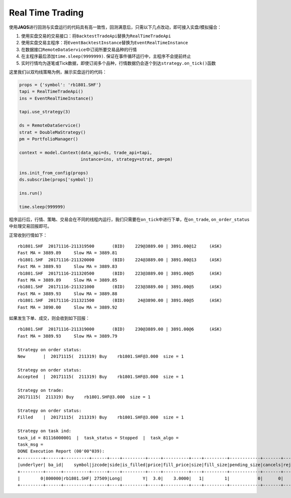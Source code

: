 Real Time Trading
-----------------

使用\ **JAQS**\ 进行回测与实盘运行的代码具有高一致性，回测满意后，只需以下几点改动，即可接入实盘/模拟撮合：

#. 使用实盘交易的交易接口：将\ ``BacktestTradeApi``\ 替换为\ ``RealTimeTradeApi``
#. 使用实盘交易主程序：将\ ``EventBacktestInstance``\ 替换为\ ``EventRealTimeInstance``
#. 在数据接口\ ``RemoteDataService``\ 中订阅所要交易品种的行情
#. 在主程序最后添加\ ``time.sleep(9999999)``.
   保证在事件循环运行中，主程序不会提前终止
#. 实时行情均为逐笔或Tick数据，即使订阅多个品种，行情数据仍会逐个到达\ ``strategy.on_tick()``\ 函数

这里我们以双均线策略为例，展示实盘运行的代码：

.. code:: python

    props = {'symbol': 'rb1801.SHF'}
    tapi = RealTimeTradeApi()
    ins = EventRealTimeInstance()

    tapi.use_strategy(3)

    ds = RemoteDataService()
    strat = DoubleMaStrategy()
    pm = PortfolioManager()

    context = model.Context(data_api=ds, trade_api=tapi,
                            instance=ins, strategy=strat, pm=pm)

    ins.init_from_config(props)
    ds.subscribe(props['symbol'])

    ins.run()

    time.sleep(999999)

程序运行后，行情、策略、交易会在不同的线程内运行，我们只需要在\ ``on_tick``\ 中进行下单，在\ ``on_trade``,
``on_order_status``\ 中处理交易回报即可。

正常收到行情如下：

::

    rb1801.SHF  20171116-211319500       (BID)    229@3889.00 | 3891.00@12     (ASK)
    Fast MA = 3889.89     Slow MA = 3889.81
    rb1801.SHF  20171116-211320000       (BID)    224@3889.00 | 3891.00@13     (ASK)
    Fast MA = 3889.93     Slow MA = 3889.83
    rb1801.SHF  20171116-211320500       (BID)    223@3889.00 | 3891.00@5      (ASK)
    Fast MA = 3889.89     Slow MA = 3889.85
    rb1801.SHF  20171116-211321000       (BID)    223@3889.00 | 3891.00@5      (ASK)
    Fast MA = 3889.93     Slow MA = 3889.88
    rb1801.SHF  20171116-211321500       (BID)     24@3890.00 | 3891.00@5      (ASK)
    Fast MA = 3890.00     Slow MA = 3889.92

如果发生下单、成交，则会收到如下回报：

::

    rb1801.SHF  20171116-211319000       (BID)    230@3889.00 | 3891.00@6      (ASK)
    Fast MA = 3889.93     Slow MA = 3889.79

    Strategy on order status: 
    New       |  20171115(  211319) Buy    rb1801.SHF@3.000  size = 1

    Strategy on order status: 
    Accepted  |  20171115(  211319) Buy    rb1801.SHF@3.000  size = 1

    Strategy on trade: 
    20171115(  211319) Buy    rb1801.SHF@3.000  size = 1

    Strategy on order status: 
    Filled    |  20171115(  211319) Buy    rb1801.SHF@3.000  size = 1

    Strategy on task ind: 
    task_id = 81116000001  |  task_status = Stopped  |  task_algo = 
    task_msg = 
    DONE Execution Report (00'00"039):
    +---------+------+----------+------+----+---------+-----+----------+----+---------+------------+-------+-------+--------+---------+
    |underlyer| ba_id|    symbol|jzcode|side|is_filled|price|fill_price|size|fill_size|pending_size|cancels|rejects|entrusts| duration|
    +---------+------+----------+------+----+---------+-----+----------+----+---------+------------+-------+-------+--------+---------+
    |        0|800000|rb1801.SHF| 27509|Long|        Y|  3.0|    3.0000|   1|        1|           0|      0|      0|       1|00'00"033|
    +---------+------+----------+------+----+---------+-----+----------+----+---------+------------+-------+-------+--------+---------+
